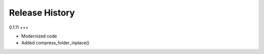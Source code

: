 .. :changelog:

Release History
---------------

0.1.11
+++

* Modernized code
* Added compress_folder_inplace()
